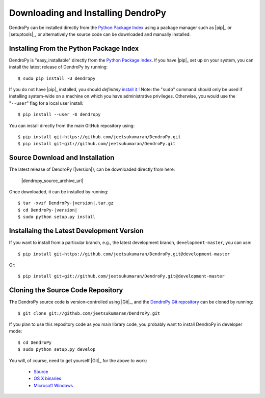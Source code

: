 ###################################
Downloading and Installing DendroPy
###################################

DendroPy can be installed directly from the `Python Package Index <http://pypi.python.org/pypi/DendroPy/>`_ using a package manager such as |pip|_ or |setuptools|_, or alternatively the source code can be downloaded and manually installed.

Installing From the Python Package Index
========================================

DendroPy is "easy_installable" directly from the `Python Package Index <http://pypi.python.org/pypi/DendroPy/>`_.
If you have |pip|_ set up on your system, you can install the latest release of DendroPy by running::

    $ sudo pip install -U dendropy

If you do not have |pip|_ installed, you should *definitely* `install it <https://pip.pypa.io/en/latest/installing.html>`_ !
Note: the "``sudo``" command should only be used if installing system-wide on a machine on which you have administrative privileges. Otherwise, you would use the "``--user``" flag for a local user install::

    $ pip install --user -U dendropy

You can install directly from the main GitHub repository using::

    $ pip install git+https://github.com/jeetsukumaran/DendroPy.git
    $ pip install git+git://github.com/jeetsukumaran/DendroPy.git

Source Download and Installation
================================

The latest release of DendroPy (|version|), can be downloaded directly from here:

    |dendropy_source_archive_url|

Once downloaded, it can be installed by running:

.. parsed-literal::

    $ tar -xvzf DendroPy-|version|.tar.gz
    $ cd DendroPy-|version|
    $ sudo python setup.py install

Installaing the Latest Development Version
==========================================

If you want to install from a particular branch, e.g., the latest development branch, ``development-master``, you can use::

    $ pip install git+https://github.com/jeetsukumaran/DendroPy.git@development-master

Or::

    $ pip install git+git://github.com/jeetsukumaran/DendroPy.git@development-master

Cloning the Source Code Repository
==================================

The DendroPy source code is version-controlled using |Git|_, and the `DendroPy Git repository <http://github.com/jeetsukumaran/DendroPy>`_ can be cloned by running::

    $ git clone git://github.com/jeetsukumaran/DendroPy.git

If you plan to use this repository code as you main library code, you probably want to install DendroPy in developer mode::

    $ cd DendroPy
    $ sudo python setup.py develop

You will, of course, need to get yourself |Git|_ for the above to work:

    - `Source <http://www.kernel.org/pub/software/scm/git/git-1.6.6.tar.gz>`_
    - `OS X binaries <http://code.google.com/p/git-osx-installer/downloads/list?can=3>`_
    - `Microsoft Windows <http://code.google.com/p/msysgit/downloads/list>`_
